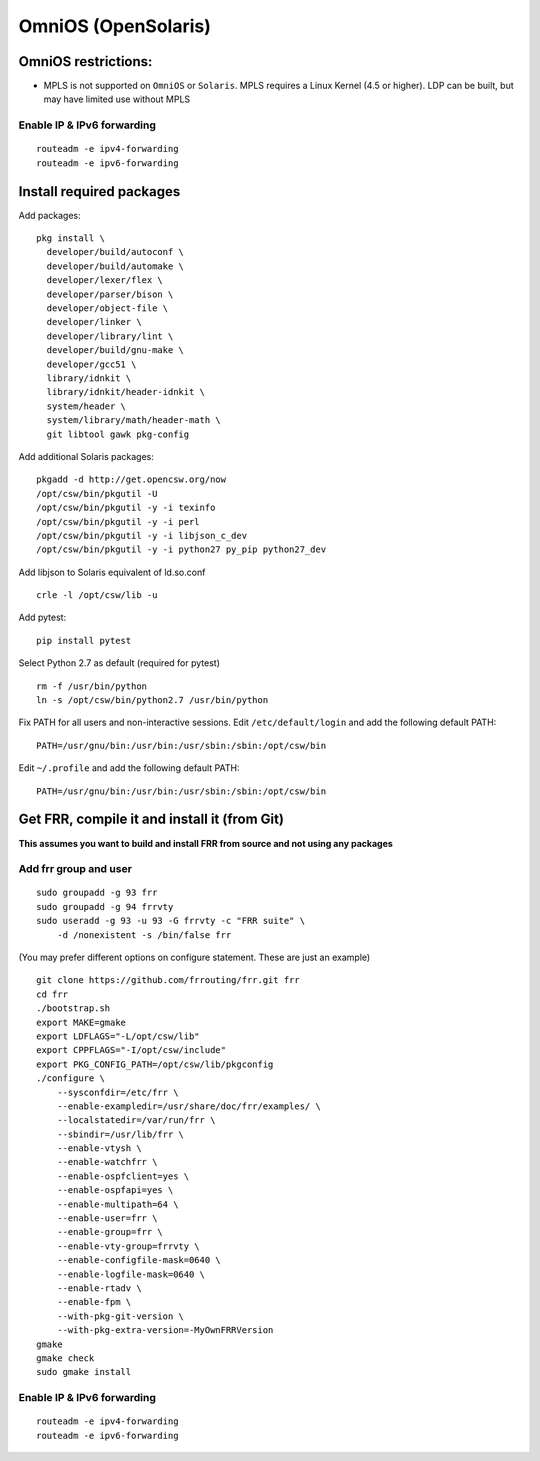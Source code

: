 OmniOS (OpenSolaris)
====================================================

OmniOS restrictions:
--------------------

-  MPLS is not supported on ``OmniOS`` or ``Solaris``. MPLS requires a
   Linux Kernel (4.5 or higher). LDP can be built, but may have limited
   use without MPLS

Enable IP & IPv6 forwarding
~~~~~~~~~~~~~~~~~~~~~~~~~~~

::

    routeadm -e ipv4-forwarding
    routeadm -e ipv6-forwarding

Install required packages
-------------------------

Add packages:

::

    pkg install \
      developer/build/autoconf \
      developer/build/automake \
      developer/lexer/flex \
      developer/parser/bison \
      developer/object-file \
      developer/linker \
      developer/library/lint \
      developer/build/gnu-make \
      developer/gcc51 \
      library/idnkit \
      library/idnkit/header-idnkit \
      system/header \
      system/library/math/header-math \
      git libtool gawk pkg-config

Add additional Solaris packages:

::

    pkgadd -d http://get.opencsw.org/now
    /opt/csw/bin/pkgutil -U
    /opt/csw/bin/pkgutil -y -i texinfo
    /opt/csw/bin/pkgutil -y -i perl
    /opt/csw/bin/pkgutil -y -i libjson_c_dev
    /opt/csw/bin/pkgutil -y -i python27 py_pip python27_dev

Add libjson to Solaris equivalent of ld.so.conf

::

    crle -l /opt/csw/lib -u

Add pytest:

::

    pip install pytest

Select Python 2.7 as default (required for pytest)

::

    rm -f /usr/bin/python
    ln -s /opt/csw/bin/python2.7 /usr/bin/python

Fix PATH for all users and non-interactive sessions. Edit
``/etc/default/login`` and add the following default PATH:

::

    PATH=/usr/gnu/bin:/usr/bin:/usr/sbin:/sbin:/opt/csw/bin

Edit ``~/.profile`` and add the following default PATH:

::

    PATH=/usr/gnu/bin:/usr/bin:/usr/sbin:/sbin:/opt/csw/bin

Get FRR, compile it and install it (from Git)
---------------------------------------------

**This assumes you want to build and install FRR from source and not
using any packages**

Add frr group and user
~~~~~~~~~~~~~~~~~~~~~~

::

    sudo groupadd -g 93 frr
    sudo groupadd -g 94 frrvty
    sudo useradd -g 93 -u 93 -G frrvty -c "FRR suite" \
        -d /nonexistent -s /bin/false frr

(You may prefer different options on configure statement. These are just
an example)

::

    git clone https://github.com/frrouting/frr.git frr
    cd frr
    ./bootstrap.sh
    export MAKE=gmake
    export LDFLAGS="-L/opt/csw/lib"
    export CPPFLAGS="-I/opt/csw/include"
    export PKG_CONFIG_PATH=/opt/csw/lib/pkgconfig
    ./configure \
        --sysconfdir=/etc/frr \
        --enable-exampledir=/usr/share/doc/frr/examples/ \
        --localstatedir=/var/run/frr \
        --sbindir=/usr/lib/frr \
        --enable-vtysh \
        --enable-watchfrr \
        --enable-ospfclient=yes \
        --enable-ospfapi=yes \
        --enable-multipath=64 \
        --enable-user=frr \
        --enable-group=frr \
        --enable-vty-group=frrvty \
        --enable-configfile-mask=0640 \
        --enable-logfile-mask=0640 \
        --enable-rtadv \
        --enable-fpm \
        --with-pkg-git-version \
        --with-pkg-extra-version=-MyOwnFRRVersion
    gmake
    gmake check
    sudo gmake install

Enable IP & IPv6 forwarding
~~~~~~~~~~~~~~~~~~~~~~~~~~~

::

    routeadm -e ipv4-forwarding
    routeadm -e ipv6-forwarding
